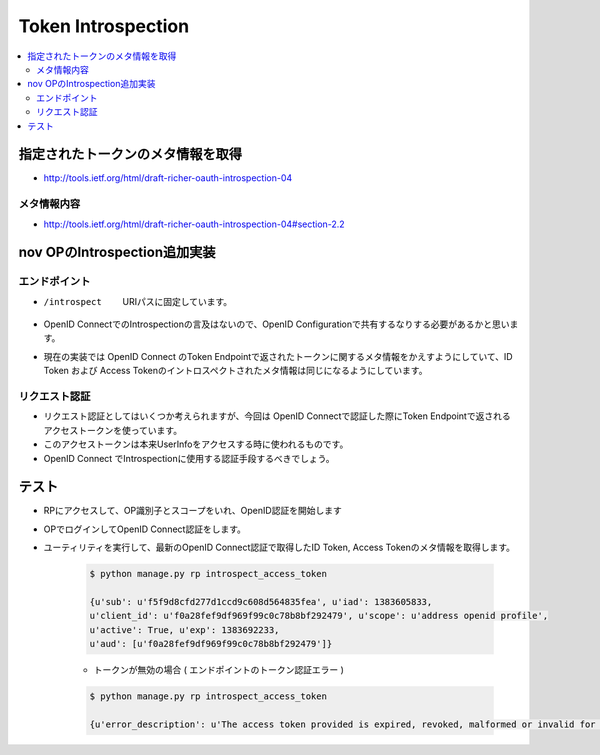 =============================================
Token Introspection
=============================================

.. contents::
    :local:

指定されたトークンのメタ情報を取得
====================================

- http://tools.ietf.org/html/draft-richer-oauth-introspection-04

メタ情報内容
--------------

- http://tools.ietf.org/html/draft-richer-oauth-introspection-04#section-2.2


.. glossary::

    active
        現在アクティブなトークンだとTrue


    exp
        有効期限


    iat
        発行日時

    scope
        トークンに付与された `スコープ <http://tools.ietf.org/html/draft-richer-oauth-introspection-04#section-3.3>`_ 


nov OPのIntrospection追加実装
================================

エンドポイント
----------------

- /introspect  URIパスに固定しています。
- OpenID ConnectでのIntrospectionの言及はないので、OpenID Configurationで共有するなりする必要があるかと思います。
- 現在の実装では OpenID Connect のToken Endpointで返されたトークンに関するメタ情報をかえすようにしていて、ID Token および Access Tokenのイントロスペクトされたメタ情報は同じになるようにしています。 


リクエスト認証
------------------

- リクエスト認証としてはいくつか考えられますが、今回は OpenID Connectで認証した際にToken Endpointで返されるアクセストークンを使っています。
- このアクセストークンは本来UserInfoをアクセスする時に使われるものです。
- OpenID Connect でIntrospectionに使用する認証手段するべきでしょう。


テスト
======

- RPにアクセスして、OP識別子とスコープをいれ、OpenID認証を開始します
- OPでログインしてOpenID Connect認証をします。 
- ユーティリティを実行して、最新のOpenID Connect認証で取得したID Token, Access Tokenのメタ情報を取得します。

    .. code-block:: bash

        $ python manage.py rp introspect_access_token

        {u'sub': u'f5f9d8cfd277d1ccd9c608d564835fea', u'iad': 1383605833, 
        u'client_id': u'f0a28fef9df969f99c0c78b8bf292479', u'scope': u'address openid profile', 
        u'active': True, u'exp': 1383692233, 
        u'aud': [u'f0a28fef9df969f99c0c78b8bf292479']}

    - トークンが無効の場合 ( エンドポイントのトークン認証エラー )

    .. code-block:: bash

        $ python manage.py rp introspect_access_token

        {u'error_description': u'The access token provided is expired, revoked, malformed or invalid for other reasons.', u'error': u'invalid_token'}
